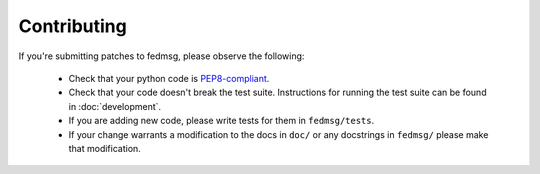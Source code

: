 Contributing
============

If you're submitting patches to fedmsg, please observe the following:

 - Check that your python code is `PEP8-compliant
   <http://www.python.org/dev/peps/pep-0008/>`_.
 - Check that your code doesn't break the test suite.  Instructions for running
   the test suite can be found in :doc:`development`.
 - If you are adding new code, please write tests for them in ``fedmsg/tests``.
 - If your change warrants a modification to the docs in ``doc/`` or any
   docstrings in ``fedmsg/`` please make that modification.
